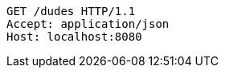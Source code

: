 [source,http,options="nowrap"]
----
GET /dudes HTTP/1.1
Accept: application/json
Host: localhost:8080

----